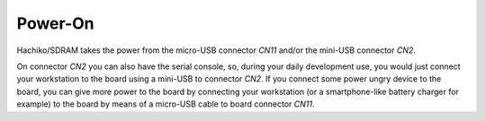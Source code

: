 Power-On
========

Hachiko/SDRAM takes the power from the micro-USB connector *CN11* and/or the mini-USB connector *CN2*.

On connector *CN2* you can also have the serial console, so, during your daily development use,
you would just connect your workstation to the board using a mini-USB to connector *CN2*. If you
connect some power ungry device to the board, you can give more power to the board by connecting
your workstation (or a smartphone-like battery charger for example) to the board by means of a
micro-USB cable to board connector *CN11*.
